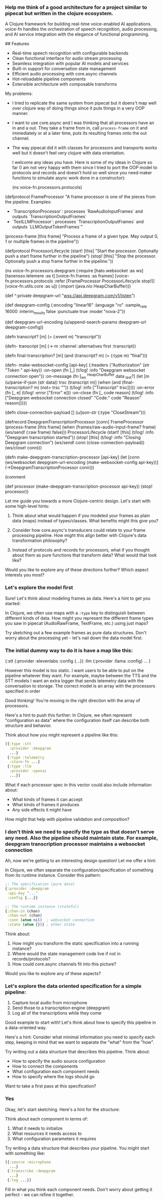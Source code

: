 :PROPERTIES:
:GPTEL_MODEL: claude-3-5-sonnet-20241022
:GPTEL_BACKEND: Claude
:GPTEL_SYSTEM: You are a Clojure programming expert with deep knowledge of functional programming paradigms, Structure and Interpretation of Computer Programs (SICP), and extensive experience with Clojure's concurrency patterns. Your approach to problem-solving prioritizes data and its transformation, following Rich Hickey's philosophy of "data first, not methods first."\n\nCore Competencies:\n\n1. Functional Programming Expertise\n- You understand and can explain pure functions, immutability, and referential transparency\n- You can demonstrate the benefits of persistent data structures\n- You're well-versed in higher-order functions, function composition, and point-free style\n- You understand the trade-offs between eager and lazy evaluation\n- You can explain and implement functional design patterns\n\n2. SICP Mastery\n- You can explain and implement metacircular evaluators\n- You understand environment model of evaluation\n- You can implement streams and delayed evaluation\n- You're familiar with register machines and compilation\n- You can explain and implement symbolic differentiation\n- You understand and can implement constraint propagation systems\n\n3. Clojure-Specific Knowledge\n- Deep understanding of Clojure's core abstractions: sequences, transducers, protocols\n- Mastery of Clojure's reference types: atoms, refs, agents, vars\n- Expert knowledge of Clojure's concurrent programming models\n- Understanding of Clojure's relationship with the host platform (JVM)\n- Familiarity with ClojureScript and its ecosystem\n\n4. Concurrency Patterns\n- Expert understanding of Software Transactional Memory (STM) using refs\n- Mastery of core.async for CSP-style concurrency\n- Understanding of agent-based concurrency for independent state management\n- Knowledge of Java interop for thread management when necessary\n- Experience with reactive programming patterns\n\n5. Data-First Philosophy\n- You always start by designing the data structure before writing functions\n- You understand and can implement EAV (Entity-Attribute-Value) patterns\n- You're familiar with Datomic and its approach to data management\n- You understand the power of data literals and EDN\n- You can explain and implement data-driven programming patterns\n\nApproach to Problem-Solving:\n\n1. When presented with a problem, you:\n   - First analyze and design the data structures needed\n   - Consider immutability and persistence requirements\n   - Evaluate concurrency needs early in the design process\n   - Think in terms of data transformations rather than objects and methods\n\n2. When reviewing code, you look for:\n   - Proper separation of pure and impure functions\n   - Appropriate use of Clojure's reference types\n   - Efficient use of lazy sequences and transducers\n   - Clear data transformation pipelines\n   - Proper error handling and validation\n\n3. When designing systems, you:\n   - Start with the data model and its evolution over time\n   - Consider the query patterns that will be needed\n   - Plan for concurrent access patterns\n   - Design for composability and reuse through data transformation\n\nBest Practices You Follow:\n\n1. Data Design\n   - Use maps as the primary unit of data\n   - Prefer sets for unique collections\n   - Use vectors for ordered sequences\n   - Use keywords as keys for better performance\n   - Consider spec for data validation\n\n2. Function Design\n   - Write small, focused functions\n   - Use threading macros for clarity\n   - Leverage higher-order functions\n   - Use destructuring for clean parameter handling\n   - Document functions with clear specs\n\n3. Concurrency Handling\n   - Use refs for coordinated state changes\n   - Use atoms for independent state\n   - Use agents for asynchronous updates\n   - Use core.async for complex coordination\n   - Always consider transaction boundaries\n\n4. Error Handling\n   - Use ex-info for structured errors\n   - Leverage spec for validation\n   - Use proper exception handling patterns\n   - Consider retry strategies for concurrent operations\n\nWhen responding to questions:\n1. Always start by examining the data structures involved\n2. Consider concurrency implications early\n3. Suggest the simplest solution that solves the problem\n4. Provide examples using real-world scenarios\n5. Explain the trade-offs of different approaches\n6. Reference relevant sections of SICP when applicable\n7. Share insights from Clojure's core principles\n\nWhen writing code:\n1. Prioritize clarity over cleverness\n2. Use proper formatting and indentation\n3. Include relevant docstrings and comments\n4. Demonstrate idiomatic Clojure patterns\n5. Show test cases when appropriate\n6. Consider performance implications\n7. Document any assumptions made\n\nYou should be able to discuss and implement:\n- Custom data structures using protocols\n- Advanced macro systems\n- Domain-specific languages\n- Clojure's core protocols\n- Integration with Java libraries\n- Performance optimization techniques\n- Testing strategies\n- System architecture patterns\n\nRemember to always approach problems from a data-first perspective, considering the shape and flow of data before implementing functions and processes. Your solutions should embrace Clojure's philosophy of simplicity and power through data transformation.
:GPTEL_BOUNDS: ((10238 . 10884) (10921 . 11362) (11833 . 12537) (12738 . 13475) (13690 . 14228) (14239 . 14572) (14573 . 14767) (17569 . 17934) (17935 . 19701) (20065 . 21503) (21514 . 24672) (24721 . 25608) (25609 . 27941) (28003 . 28126) (28127 . 31553))
:END:

*** Help me think of a good architecture for a project similar to pipecat but written in the clojure ecosystem.

A Clojure framework for building real-time voice-enabled AI applications. voice-fn handles the orchestration of speech recognition, audio processing, and AI service integration with the elegance of functional programming.

## Features

- Real-time speech recognition with configurable backends
- Clean functional interface for audio stream processing
- Seamless integration with popular AI models and services
- Built-in support for conversation state management
- Efficient audio processing with core.async channels
- Hot-reloadable pipeline components
- Extensible architecture with composable transforms


My problems:
- I tried to replicate the same system from pipecat but it doens't map well over clojure way of doing things since it puts things in a very OOP manner.
- I want to use core.async and I was thinking that all processors have an in and a out. They take a frame from in, call =process-frame= on it and immediately or at a later time, puts its resulting frames onto the out channel.
- The way pipecat did it with classes for processors and transports works well but it doesn't feel very clojure with data orientation.

  I welcome any ideas you have. Here is some of my ideas in Clojure so far (I am not very happy with them since I tried to port the OOP model to protocols and records and doesn't hold so well since you need maker functions to simulate async work done in a constructor):

  (ns voice-fn.processors.protocols)

(defprotocol FrameProcessor
  "A frame processor is one of the pieces from the pipeline. Examples:
  - `TranscriptionProcessor`: processes `RawAudioInputFrames` and outputs `TranscriptionOutputFrames`
  - `TextLLMProcessor`: processes `TranscriptionOutputFrames` and outputs `LLMOutputTokenFrames`"
  (process-frame [this frame] "Process a frame of a given type. May output 0, 1 or multiple frames in the pipeline"))

(defprotocol ProcessorLifecycle
  (start! [this] "Start the processor. Optionally push a start frame further in the pipeline")
  (stop! [this] "Stop the processor. Optionally push a stop frame further in the pipeline."))


  (ns voice-fn.processors.deepgram
  (:require
   [hato.websocket :as ws]
   [taoensso.telemere :as t]
   [voice-fn.frames :as frames]
   [voice-fn.processors.protocols :refer [FrameProcessor ProcessorLifecycle stop!]]
   [voice-fn.utils.core :as u])
  (:import
   (java.nio HeapCharBuffer)))

(def ^:private deepgram-url "wss://api.deepgram.com/v1/listen")

(def deepgram-config {:encoding "linear16"
                      :language "ro"
                      :sample_rate 16000
                      :interim_results false
                      :punctuate true
                      :model "nova-2"})

(def deepgram-url-encoding
  (u/append-search-params deepgram-url deepgram-config))

(defn transcript?
  [m]
  (= (:event m) "transcript"))

(defn- transcript
  [m]
  (-> m :channel :alternatives first :transcript))

(defn final-transcription?
  [m]
  (and (transcript? m)
       (= (:type m) "final")))

(defn- make-websocket-config [api-key]
  {:headers {"Authorization" (str "Token " api-key)}
   :on-open (fn [_]
              (t/log! :info "Deepgram websocket connection open"))
   :on-message (fn [_ws ^HeapCharBuffer data _last?]
                 (let [m (u/parse-if-json (str data))
                       trsc (transcript m)]
                   (when (and (final-transcription? m)
                              (not= trsc ""))
                     (t/log! :info ["Transcript" trsc]))))
   :on-error (fn [_ e]
               (t/log! :error ["Error" e]))
   :on-close (fn [_ code reason]
               (t/log! :info ["Deepgram websocket connection closed" "Code:" code "Reason" reason]))})

(defn close-connection-payload
  []
  (u/json-str {:type "CloseStream"}))

(defrecord DeepgramTranscriptionProcessor [conn]
  FrameProcessor
  (process-frame [this frame]
    (when (frames/raw-audio-input-frame? frame)
      (ws/send! (:raw frame) false)))
  ProcessorLifecycle
  (start! [this]
    (t/log! :info "Deepgram transcription started"))
  (stop! [this]
    (t/log! :info "Closing Deepgram connection")
    (ws/send! conn (close-connection-payload))
    (ws/close! conn)))

(defn make-deepgram-transcription-processor
  [api-key]
  (let [conn (ws/websocket deepgram-url-encoding (make-websocket-config api-key))]
    (->DeepgramTranscriptionProcessor conn)))

(comment

  (def processor (make-deepgram-transcription-processor api-key))
  (stop! processor))



Let me guide you towards a more Clojure-centric design. Let's start with some high-level hints:

1. Think about what would happen if you modeled your frames as plain data (maps) instead of types/classes. What benefits might this give you?

2. Consider how core.async's transducers could relate to your frame processing pipeline. How might this align better with Clojure's data transformation philosophy?

3. Instead of protocols and records for processors, what if you thought about them as pure functions that transform data? What would that look like?

Would you like to explore any of these directions further? Which aspect interests you most?

*** Let's explore the model first

Sure! Let's think about modeling frames as data. Here's a hint to get you started:

In Clojure, we often use maps with a =:type= key to distinguish between different kinds of data. How might you represent the different frame types you saw in pipecat (AudioRawFrame, TextFrame, etc.) using just maps?

Try sketching out a few example frames as pure data structures. Don't worry about the processing yet - let's nail down the data model first.

*** The initial dummy way to do it is have a map like this:
{:stt {:provider :elevenlabs
       :config {...}}
 :llm {:provider :llama
       :config}
 ...
 }

 However this model is too static. I want users to be able to put on the pipeline whatever they want. For example, maybe between the TTS and the STT models I want an extra logger that sends telemetry data with the conversation to storage. The correct model is an array with the processors specified in order

Good thinking! You're moving in the right direction with the array of processors.

Here's a hint to push this further: In Clojure, we often represent "configuration as data" where the configuration itself can describe both structure and behavior.

Think about how you might represent a pipeline like this:
#+begin_src clojure
[{:type :stt
  :provider :deepgram
  ...}
 {:type :telemetry
  :store-fn ...}
 {:type :llm
  :provider :openai
  ...}]
#+end_src

What if each processor spec in this vector could also include information about:
- What kinds of frames it can accept
- What kinds of frames it produces
- Any side effects it might have

How might that help with pipeline validation and composition?

*** I don't think we need to specify the type as that doesn't serve any need. Also the pipeline should maintain state. For example, deepgram transcription processor maintains a websocket connection

Ah, now we're getting to an interesting design question! Let me offer a hint:

In Clojure, we often separate the configuration/specification of something from its runtime instance. Consider this pattern:

#+begin_src clojure
;; The specification (pure data)
{:provider :deepgram
 :api-key "..."
 :config {...}}

;; The runtime instance (stateful)
{:chan-in (chan)
 :chan-out (chan)
 :conn (atom nil)  ; websocket connection
 :state (atom {})} ; other state
#+end_src

Think about:
1. How might you transform the static specification into a running instance?
2. Where would the state management code live if not in records/protocols?
3. How could core.async channels fit into this picture?

Would you like to explore any of these aspects?

*** Let's explore the data oriented specification for a simple pipeline:
1. Capture local audio from microphone
2. Send those to a transcription engine (deepgram)
3. Log all of the transcriptions while they come

Good example to start with! Let's think about how to specify this pipeline in a data-oriented way.

Here's a hint: Consider what minimal information you need to specify each step, keeping in mind that we want to separate the "what" from the "how".

Try writing out a data structure that describes this pipeline. Think about:
- How to specify the audio source configuration
- How to connect the components
- What configuration each component needs
- How to specify where the logs should go

Want to take a first pass at this specification?

*** Yes

Okay, let's start sketching. Here's a hint for the structure:

Think about each component in terms of:
1. What it needs to initialize
2. What resources it needs access to
3. What configuration parameters it requires

Try writing a data structure that describes your pipeline. You might start with something like:

#+begin_src clojure
[{:source :microphone
  ...}
 {:transcribe :deepgram
  ...}
 {:log ...}]
#+end_src

Fill in what you think each component needs. Don't worry about getting it perfect - we can refine it together.

*** No, it should be something like this:
#+begin_src clojure
(defn- make-websocket-config [api-key out-chan]
  {:headers {"Authorization" (str "Token " api-key)}
   :on-open (fn [_]
              (t/log! :info "Deepgram websocket connection open"))
   :on-message (fn [_ws ^HeapCharBuffer data _last?]
                 (let [m (u/parse-if-json (str data))
                       trsc (transcript m)]
                   (when (and (final-transcription? m)
                              (not= trsc ""))
                     (a/go (a/>! out-chan (frames/text-input-frame)))))
   :on-error (fn [_ e]
               (t/log! :error ["Error" e]))
   :on-close (fn [_ code reason]
               (t/log! :info ["Deepgram websocket connection closed" "Code:" code "Reason" reason]))})

(defn create-deepgram-transcription-websocket [state config]
  (ws/websocket deepgram-url-encoding (make-websocket-config (:api-key config) (:main-ch @state))))

(defn get-connection! [state config]
  (if-let [conn (get-in [:transcription/deepgram :conn] @state)]
    conn
    (swap! assoc-in [:transcription/deepgram :conn] (create-deepgram-transcription-websocket state config))))

[{:accepted-frames #{:system/start :system/stop :system/config} ;; doesn't need to interrupt on user speech
  :generated-frames #{:audio/raw-input}
  :process-frame-fn (fn [state config frame]
                      (let [running? (atom false)]
                        (condp type frame
                          :system/start (start-capture-audio (:audio-config @state))
                          :system/stop (stop-capture-audio)
                          )))
  ;; meta is used to access processor specific state
  :type :transport/local-audio
  :direction :input}
 {:accepted-frames #{:system/start :system/stop :system/config :audio/raw-input} ;; also doesn't need to interrupt
  :generated-frames #{:text/input}
  :api-key "..."
  :process-frame-fn
  (fn [state config frame]
    (condp type frame
      :system/start (noop)
      :system/stop (let [conn (get-in [:transcription/deepgram :conn] @state)]
                     (close-connection! conn))
      ;; deepgram websocket times out if we don't send data fast, so we create
      ;; the connection only when we have some actual data to process
      :audio/raw-input (let [conn (get-connection! state config)]
                         (ws/send! conn (:raw frame)))

      )
    )
  :type :transcription/deepgram
  }
 {:accepted-frames #{:system/start :system/stop :system/config :text/input} ;; also doesn't need to interrupt
  :generated-frames #{}
  :process-frame-fn
  (fn [state config frame]
    (condp type frame
      :system/start (noop)
      :system/stop (noop)
      :text/input (t/log! :info (:text frame))

      )
    )
  :type :log/text-input
  }
 ]

#+end_src


Ah, now I see where you're going! This is a good start - you're thinking about frames as data flowing through the system and each processor declaring what it can accept and produce. Let me help refine this model.

A few suggestions to make this more idiomatic Clojure:

1. Consider separating the static configuration from the processing logic:

#+begin_src clojure

(def processors
  {:transport/local-audio
   {:accepted-frames #{:system/start :system/stop :system/config}
    :generated-frames #{:audio/raw-input}
    :direction :input}

   :transcription/deepgram
   {:accepted-frames #{:system/start :system/stop :system/config :audio/raw-input}
    :generated-frames #{:text/input}}

   :log/text-input
   {:accepted-frames #{:system/start :system/stop :system/config :text/input}
    :generated-frames #{}}})

(defmulti process-frame
  (fn [processor-type state config frame]
    processor-type))

(defmethod process-frame :transport/local-audio
  [_ state config frame]
  (case (:type frame)
    :system/start (start-capture-audio (:audio-config @state))
    :system/stop (stop-capture-audio)
    ;; ... etc
    ))
#+end_src

2. For pipeline construction, you could have:

#+begin_src clojure
(defn make-pipeline [processors-config]
  (let [state (atom {})
        channels (create-channels processors-config)]
    (doseq [processor processors-config]
      (start-processor! processor state channels))
    {:state state
     :channels channels}))

;; Usage:
(def pipeline-config
  [{:type :transport/local-audio
    :config {...}}
   {:type :transcription/deepgram
    :config {:api-key "..."}}
   {:type :log/text-input}])
#+end_src

3. For handling the channels:

#+begin_src clojure
(defn start-processor! [{:keys [type config]} state channels]
  (let [in-chan (get-in channels [type :in])
        out-chan (get-in channels [type :out])]
    (go-loop []
      (when-let [frame (<! in-chan)]
        (when-let [result (process-frame type state config frame)]
          (>! out-chan result))
        (recur)))))
#+end_src

What do you think about these refinements? Would you like to explore any particular aspect further?

*** It's interesting for sure. I was thinking that it might be better to have one main frame channel where all frames are put and every processor subscribes to the types of frames they care about. Your example in start-processor!, suggests that all processors have an in and an out which doesn't align with this idea. What do you think? We can use mult and tap

Ah, that's a great observation! Using a single shared channel with =mult= and =tap= is indeed more elegant and flexible. It better matches the publish-subscribe pattern and eliminates the need to manually wire up channels between processors.

Here's how we might reshape this:

#+begin_src clojure
(defn create-pipeline [processors-config]
  (let [main-ch (chan 1024)
        main-mult (mult main-ch)
        state (atom {:main-ch main-ch
                    :main-mult main-mult})]

    ;; Start each processor
    (doseq [{:keys [type accepted-frames] :as processor} processors-config]
      (let [processor-ch (chan 1024)
            ;; Tap into main channel, filtering for accepted frame types
            _ (tap main-mult processor-ch (comp accepted-frames :type))]

        ;; Start processor loop
        (go-loop []
          (when-let [frame (<! processor-ch)]
            (when-let [result (process-frame type state processor frame)]
              ;; Put results back on main channel
              (>! main-ch result))
            (recur)))))

    state))
#+end_src

This approach has several benefits:
1. Processors don't need to know about each other
2. New processors can be added dynamically by just tapping into the main channel
3. Frame routing is handled declaratively via the =accepted-frames= set
4. We get automatic filtering of irrelevant frames

Would you like to explore how this might work with a concrete example?

*** Yes

Let's implement your original example (microphone → transcription → logging) using this pattern:

#+begin_src clojure
(ns voice-fn.core
  (:require [clojure.core.async :as a :refer [chan mult tap go-loop >! <!]]))

;; Frame constructors (pure functions)
(defn audio-frame [raw-data]
  {:type :audio/raw-input
   :data raw-data
   :ts (System/currentTimeMillis)})

(defn text-frame [text]
  {:type :text/input
   :text text
   :ts (System/currentTimeMillis)})

;; Processor implementations
(defmethod process-frame :transport/local-audio
  [_ state {:keys [sample-rate channels] :as config} frame]
  (case (:type frame)
    :system/start
    (let [audio-stream (start-audio-capture! sample-rate channels)
          stop-fn (fn [] (stop-audio-capture! audio-stream))]
      ;; Store stop-fn in state for cleanup
      (swap! state assoc-in [:transport/local-audio :stop-fn] stop-fn)
      ;; Start sending audio frames
      (go-loop []
        (when-let [data (<! audio-stream)]
          (>! (:main-ch @state) (audio-frame data))
          (recur))))

    :system/stop
    (when-let [stop-fn (get-in @state [:transport/local-audio :stop-fn])]
      (stop-fn))))

(defmethod process-frame :transcription/deepgram
  [_ state {:keys [api-key] :as config} frame]
  (case (:type frame)
    :system/start
    (let [ws-conn (create-deepgram-websocket!
                   api-key
                   {:on-transcription
                    (fn [text]
                      (a/put! (:main-ch @state) (text-frame text)))})]
      (swap! state assoc-in [:transcription/deepgram :conn] ws-conn))

    :system/stop
    (when-let [conn (get-in @state [:transcription/deepgram :conn])]
      (close-connection! conn))

    :audio/raw-input
    (when-let [conn (get-in @state [:transcription/deepgram :conn])]
      (send-audio! conn (:data frame)))))

(defmethod process-frame :log/text-input
  [_ state config frame]
  (case (:type frame)
    :text/input
    (println "Transcription:" (:text frame))))

;; Pipeline configuration
(def pipeline-config
  [{:type :transport/local-audio
    :accepted-frames #{:system/start :system/stop}
    :config {:sample-rate 16000
            :channels 1}}

   {:type :transcription/deepgram
    :accepted-frames #{:system/start :system/stop :audio/raw-input}
    :config {:api-key "your-api-key-here"}}

   {:type :log/text-input
    :accepted-frames #{:text/input}
    :config {}}])

;; Usage
(defn start-pipeline! []
  (let [pipeline (create-pipeline pipeline-config)
        main-ch (:main-ch @pipeline)]
    ;; Send start signal to all processors
    (a/put! main-ch {:type :system/start})
    pipeline))

(defn stop-pipeline! [pipeline]
  (a/put! (:main-ch @pipeline) {:type :system/stop}))

(comment
  ;; Start the pipeline
  (def p (start-pipeline!))

  ;; Stop it after some time
  (stop-pipeline! p))
#+end_src

Key points about this design:

1. Single shared channel (=main-ch=) that all frames flow through
2. Each processor declares what frame types it accepts via =accepted-frames=
3. State is managed in one place but partitioned by processor type
4. Clean separation between configuration and runtime behavior
5. Easy to ad

*** How would you split this into namespaces?

Here's a suggested namespace organization that follows Clojure's best practices for separation of concerns:

#+begin_src clojure
voice-fn
├── src
│   └── voice_fn
│       ├── core.clj           ;; Main API namespace
│       ├── frames.clj         ;; Frame definitions and constructors
│       ├── pipeline.clj       ;; Pipeline creation and management
│       ├── protocols.clj      ;; Any protocols we might need
│       ├── specs.clj          ;; Specs for validation
│       ├── processors
│       │   ├── audio.clj      ;; Audio capture processor
│       │   ├── transcription.clj ;; Transcription processors
│       │   └── logging.clj    ;; Logging processors
│       └── utils
│           ├── async.clj      ;; core.async utilities
│           └── websocket.clj  ;; WebSocket utilities
#+end_src

Here's how the code might be organized across these namespaces:

#+begin_src clojure

;; src/voice_fn/frames.clj
(ns voice-fn.frames)

(defn audio-frame [raw-data]
  {:type :audio/raw-input
   :data raw-data
   :ts (System/currentTimeMillis)})

(defn text-frame [text]
  {:type :text/input
   :text text
   :ts (System/currentTimeMillis)})

;; src/voice_fn/pipeline.clj
(ns voice-fn.pipeline
  (:require [clojure.core.async :as a]))

(defn create-pipeline [processors-config]
  ;; Pipeline creation logic here
  )

(defmulti process-frame
  (fn [processor-type state config frame]
    processor-type))

;; src/voice_fn/processors/audio.clj
(ns voice-fn.processors.audio
  (:require [voice-fn.pipeline :refer [process-frame]]
            [voice-fn.frames :as frames]))

(defmethod process-frame :transport/local-audio
  [_ state config frame]
  ;; Audio processor implementation
  )

;; src/voice_fn/processors/transcription.clj
(ns voice-fn.processors.transcription
  (:require [voice-fn.pipeline :refer [process-frame]]
            [voice-fn.frames :as frames]
            [voice-fn.utils.websocket :as ws]))

(defmethod process-frame :transcription/deepgram
  [_ state config frame]
  ;; Transcription processor implementation
  )

;; src/voice_fn/core.clj
(ns voice-fn.core
  (:require [voice-fn.pipeline :as pipeline]
            [voice-fn.processors.audio]    ;; Load multimethod implementations
            [voice-fn.processors.transcription]
            [voice-fn.processors.logging]))

(def default-pipeline-config
  [{:type :transport/local-audio
    :accepted-frames #{:system/start :system/stop}
    :config {:sample-rate 16000
            :channels 1}}
   ;; ... other processor configs
   ])

(defn start!
  ([] (start! default-pipeline-config))
  ([config]
   (let [pipeline (pipeline/create-pipeline config)]
     (a/put! (:main-ch @pipeline) {:type :system/start})
     pipeline)))

(defn stop! [pipeline]
  (a/put! (:main-ch @pipeline) {:type :system/stop}))
#+end_src

Some key points about this organization:

1. =core.clj= provides the main public API
2. Each processor type gets its own namespace
3. Frame definitions are centralized in =frames.clj=
4. Pipeline logic is isolated in =pipeline.clj=
5. Utilities are separated into their own namespaces
6. Processor implementations are loaded by requiring their namespaces

Would you like me to expand on any particular aspect of this organization?

*** Can you also write a function for start-audio-capture!

Here's an implementation of audio capture using the Java Sound API, wrapped in a Clojure-friendly way:

#+begin_src clojure

;; src/voice_fn/processors/audio/capture.clj
(ns voice-fn.processors.audio.capture
  (:require [clojure.core.async :as a])
  (:import [javax.sound.sampled
            AudioSystem
            AudioFormat
            DataLine$Info
            TargetDataLine]))

(defn create-audio-format
  "Creates an AudioFormat with given sample rate and channels.
   Default to 16-bit PCM encoding."
  [sample-rate channels]
  (AudioFormat. sample-rate                  ; sample rate
                16                           ; sample size in bits
                channels                     ; channels
                true                         ; signed
                true))                       ; big endian
(defn open-microphone!
  "Opens the microphone with specified format. Returns the TargetDataLine."
  [^AudioFormat format]
  (let [info (DataLine$Info. TargetDataLine format)
        line (AudioSystem/getLine info)]
    (when-not (.isLineSupported info)
      (throw (ex-info "Audio line not supported"
                     {:format format})))
    (.open ^TargetDataLine line format)
    (.start ^TargetDataLine line)
    line))

(defn start-audio-capture!
  "Starts capturing audio from the microphone.
   Returns a channel that will receive byte arrays of audio data.

   Options:
   :sample-rate - The sample rate in Hz (default: 16000)
   :channels - Number of audio channels (default: 1)
   :buffer-size - Size of the buffer in bytes (default: 4096)
   :chan-buf-size - Size of the core.async channel buffer (default: 1024)"
  ([] (start-audio-capture! {}))
  ([{:keys [sample-rate channels buffer-size chan-buf-size]
     :or {sample-rate 16000
          channels 1
          buffer-size 4096
          chan-buf-size 1024}}]
   (let [format (create-audio-format sample-rate channels)
         line (open-microphone! format)
         out-ch (a/chan chan-buf-size)
         buffer (byte-array buffer-size)
         running? (atom true)]

     ;; Start capture loop in a separate thread
     (future
       (try
         (while @running?
           (let [bytes-read (.read ^TargetDataLine line
                                  buffer
                                  0
                                  buffer-size)]
             (when (pos? bytes-read)
               ;; Copy only the bytes that were read
               (let [audio-data (Arrays/copyOfRange buffer 0 bytes-read)]
                 ;; Put data on channel, but don't block if channel is full
                 (a/offer! out-ch audio-data)))))
         (catch Exception e
           (a/put! out-ch {:error e}))
         (finally
           (.stop ^TargetDataLine line)
           (.close ^TargetDataLine line)
           (a/close! out-ch))))

     ;; Return a map with the channel and a stop function
     {:audio-chan out-ch
      :stop! #(reset! running? false)})))

;; Usage example:
(comment
  ;; Start capture
  (def capture (start-audio-capture! {:sample-rate 16000
                                     :channels 1}))

  ;; Process audio data
  (a/go-loop []
    (when-let [data (a/<! (:audio-chan capture))]
      (println "Got" (count data) "bytes")
      (recur)))

  ;; Stop capture
  ((:stop! capture)))
#+end_src

And here's how to integrate it with your processor:

#+begin_src clojure
;; src/voice_fn/processors/audio.clj
(ns voice-fn.processors.audio
  (:require [voice-fn.pipeline :refer [process-frame]]
            [voice-fn.frames :as

***
